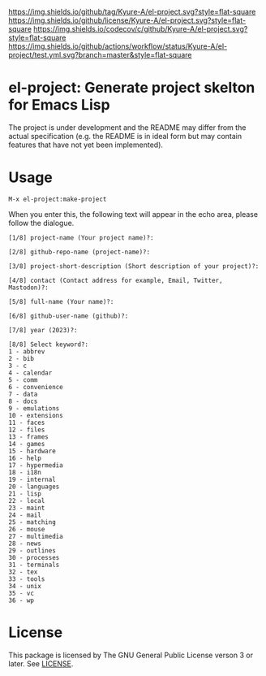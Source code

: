 [[https://github.com/Kyure-A/el-project][https://img.shields.io/github/tag/Kyure-A/el-project.svg?style=flat-square]]
[[file:LICENSE][https://img.shields.io/github/license/Kyure-A/el-project.svg?style=flat-square]]
[[https://codecov.io/gh/Kyure-A/el-project?branch=master][https://img.shields.io/codecov/c/github/Kyure-A/el-project.svg?style=flat-square]]
[[https://github.com/Kyure-A/el-project/actions][https://img.shields.io/github/actions/workflow/status/Kyure-A/el-project/test.yml.svg?branch=master&style=flat-square]]
* el-project: Generate project skelton for Emacs Lisp
The project is under development and the README may differ from the actual specification (e.g. the README is in ideal form but may contain features that have not yet been implemented).

* Usage

#+begin_src console
M-x el-project:make-project
#+end_src

When you enter this, the following text will appear in the echo area, please follow the dialogue.

#+begin_src console
  [1/8] project-name (Your project name)?:
#+end_src

#+begin_src console
  [2/8] github-repo-name (project-name)?: 
#+end_src

#+begin_src console
  [3/8] project-short-description (Short description of your project)?: 
#+end_src

#+begin_src console
  [4/8] contact (Contact address for example, Email, Twitter, Mastodon)?:
#+end_src

#+begin_src console
  [5/8] full-name (Your name)?: 
#+end_src

#+begin_src console
  [6/8] github-user-name (github)?: 
#+end_src

#+begin_src console
  [7/8] year (2023)?:
#+end_src

#+begin_src console
  [8/8] Select keyword?:
  1 - abbrev
  2 - bib
  3 - c
  4 - calendar
  5 - comm
  6 - convenience
  7 - data
  8 - docs
  9 - emulations
  10 - extensions
  11 - faces
  12 - files
  13 - frames
  14 - games
  15 - hardware
  16 - help
  17 - hypermedia
  18 - i18n
  19 - internal
  20 - languages
  21 - lisp
  22 - local
  23 - maint
  24 - mail
  25 - matching
  26 - mouse
  27 - multimedia
  28 - news
  29 - outlines
  30 - processes
  31 - terminals
  32 - tex
  33 - tools
  34 - unix
  35 - vc
  36 - wp
#+end_src


* License
This package is licensed by The GNU General Public License verson 3 or later. See [[file:LICENSE][LICENSE]].
